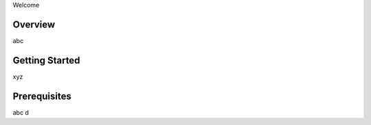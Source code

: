 Welcome


Overview
-------------------------------

abc

Getting Started
---------------

xyz

Prerequisites
-------------

abc d

